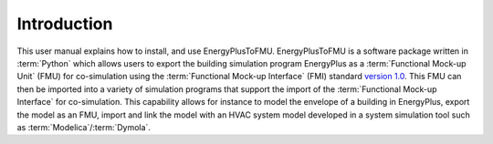 .. highlight:: rest

.. _introduction:

Introduction
============
This user manual explains how to install, and use EnergyPlusToFMU.
EnergyPlusToFMU is a software package written in :term:`Python` which allows users to export the building simulation program EnergyPlus as a :term:`Functional Mock-up Unit` (FMU) for co-simulation using the :term:`Functional Mock-up Interface` (FMI) 
standard `version 1.0 <https://svn.modelica.org/fmi/branches/public/specifications/FMI_for_CoSimulation_v1.0.pdf>`_.
This FMU can then be imported into a variety of simulation programs that support the import of the :term:`Functional Mock-up Interface` for co-simulation. This capability allows for instance to model the envelope of a building in 
EnergyPlus, export the model as an FMU, import and link the model with an HVAC system model developed in a system simulation tool such as  :term:`Modelica`/:term:`Dymola`.

